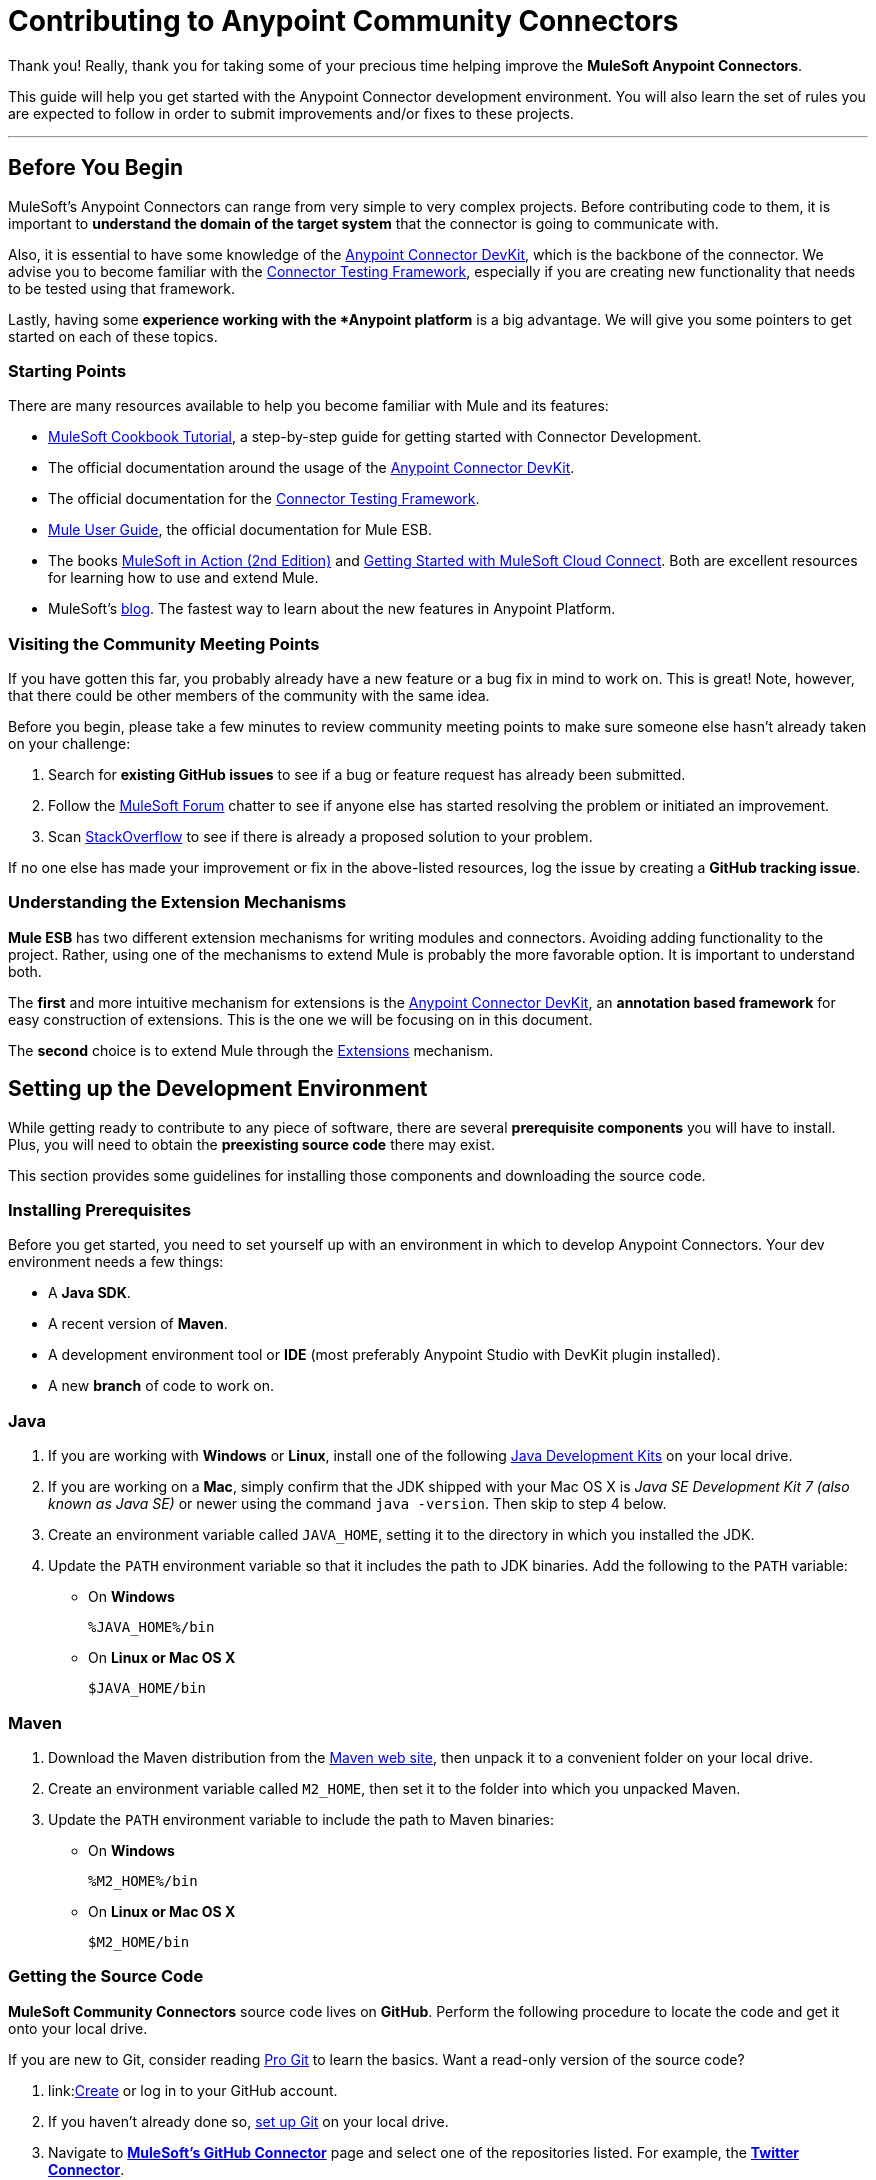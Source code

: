 = Contributing to Anypoint Community Connectors
:keywords: community, connectors, contributing

Thank you! Really, thank you for taking some of your precious time
helping improve the *MuleSoft Anypoint Connectors*.

This guide will help you get started with the Anypoint Connector development
environment. You will also learn the set of rules you are expected to
follow in order to submit improvements and/or fixes to these projects.

---

[[before-you-begin]]
Before You Begin
----------------

MuleSoft's Anypoint Connectors can range from very simple to very complex
projects. Before contributing code to them, it is important to
*understand the domain of the target system* that the connector is going
to communicate with.

Also, it is essential to have some knowledge of the
link:/anypoint-connector-devkit/v/3.7/index[Anypoint Connector DevKit], which is the backbone of the connector. We advise you to become familiar with the link:/anypoint-connector-devkit/v/3.7/connector-testing-framework[Connector Testing Framework], especially if you are creating new functionality that needs
to be tested using that framework.

Lastly, having some *experience working
with the *Anypoint platform* is a big advantage. We will give you some pointers to get started on each of these topics.

[[starting-points]]
Starting Points
~~~~~~~~~~~~~~~

There are many resources available to help you become familiar with Mule and its features:

* http://mulesoft.github.io/mule-cookbook-tutorial/[MuleSoft Cookbook
Tutorial], a step-by-step guide for getting started with Connector
Development.
* The official documentation around the usage of the link:/anypoint-connector-devkit/v/3.7/index[Anypoint Connector DevKit].
* The official documentation for the link:c/anypoint-connector-devkit/v/3.7/connector-testing-framework[Connector Testing Framework].
* link:m/mule-user-guide/v/3.7/index[Mule User Guide], the official documentation for Mule ESB.
* The books link:http://www.manning.com/dossot2/[MuleSoft in Action (2nd
Edition)] and link:http://shop.oreilly.com/product/0636920025726.do[Getting
Started with MuleSoft Cloud Connect]. Both are excellent resources for learning how to use and extend Mule.
* MuleSoft's link:http://blogs.mulesoft.com/[blog]. The fastest way to learn about the new features in Anypoint Platform.

[[visiting-the-community-meeting-points]]
Visiting the Community Meeting Points
~~~~~~~~~~~~~~~~~~~~~~~~~~~~~~~~~~~~~

If you have gotten this far, you probably already have
a new feature or a bug fix in mind to work on. This is great! Note, however, that there
could be other members of the community with the same idea.

Before you begin, please take a few minutes to review community meeting
points to make sure someone else hasn't already taken on your challenge:

. Search for *existing GitHub issues* to see if a bug or feature request has already been submitted.
. Follow the http://forum.mulesoft.org/mulesoft[MuleSoft Forum]
chatter to see if anyone else has started resolving the problem or initiated an improvement.
. Scan http://stackoverflow.com/questions/tagged/mule[StackOverflow] to see if there is already a proposed solution to your problem.

If no one else has made your
improvement or fix in the above-listed resources, log the issue by creating a **GitHub tracking
issue**.

[[understanding-the-extension-mechanisms]]
Understanding the Extension Mechanisms
~~~~~~~~~~~~~~~~~~~~~~~~~~~~~~~~~~~~~~

*Mule ESB* has two different extension mechanisms for writing modules and connectors.
Avoiding adding functionality to the project. Rather, using one of the mechanisms to extend Mule is probably the more favorable option.
It is important to understand both.

The *first* and more intuitive mechanism for extensions is the link:/anypoint-connector-devkit/v/3.7/index[Anypoint Connector DevKit], an *annotation based framework* for easy construction
of extensions. This is the one we will be focusing on in this document.

The *second* choice is to extend Mule through the
link:/mule-fundamentals/v/3.7/extending-mule[Extensions]
mechanism.

[[setting-up-the-development-environment]]
Setting up the Development Environment
--------------------------------------

While getting ready to contribute to any piece of software, there are
several *prerequisite components* you will have to install. Plus, you
will need to obtain the *preexisting source code* there may exist.

This section provides some guidelines for installing those components and downloading the source code.

[[installing-prerequisites]]
Installing Prerequisites
~~~~~~~~~~~~~~~~~~~~~~~~

Before you get started, you need to set yourself up with an environment in which to develop Anypoint Connectors. Your dev environment needs a few things:

* A **Java SDK**.
* A recent version of **Maven**.
* A development environment tool or *IDE* (most preferably Anypoint Studio with DevKit plugin installed).
* A new *branch* of code to work on.

[[java]]
=== Java

. If you are working with *Windows* or **Linux**, install one of the
following
link:http://www.oracle.com/technetwork/java/javase/downloads/index.html[Java
Development Kits] on your local drive.

. If you are working on a **Mac**,
simply confirm that the JDK shipped with your Mac OS X is _Java SE
Development Kit 7 (also known as Java SE)_ or newer using the command
`java -version`. Then skip to step 4 below.

. Create an environment variable called `JAVA_HOME`, setting it to the directory in which you installed the JDK.

. Update the `PATH` environment variable so that it includes the path to JDK binaries. Add the following to the `PATH` variable:


* On *Windows*
+
```
%JAVA_HOME%/bin
```

* On *Linux or Mac OS X*
+
```
$JAVA_HOME/bin
```

[[maven]]
=== Maven

1.  Download the Maven distribution from the
link:http://maven.apache.org/download.cgi[Maven web site], then unpack it to
a convenient folder on your local drive.
2.  Create an environment variable called `M2_HOME`, then set it to the
folder into which you unpacked Maven.
3.  Update the `PATH` environment variable to include the path to Maven
binaries:
* On *Windows*
+
```
%M2_HOME%/bin
```
* On *Linux or Mac OS X*
+
```
$M2_HOME/bin
```

[[getting-the-source-code]]
Getting the Source Code
~~~~~~~~~~~~~~~~~~~~~~~

*MuleSoft Community Connectors* source code lives on **GitHub**. Perform
the following procedure to locate the code and get it onto your local drive.

If you are new to Git, consider reading http://git-scm.com/book[Pro Git] to learn the basics. Want a read-only version of the source code?

1.  link:link:https://help.github.com/articles/signing-up-for-a-new-github-account[Create] or log in to your GitHub account.
2.  If you haven't already done so, link:https://help.github.com/articles/set-up-git[set up Git] on your local
drive.
3.  Navigate to link:https://github.com/mulesoft[*MuleSoft's
GitHub Connector*] page and select one of the repositories listed. For example, the link:https://github.com/mulesoft/twitter-connector.git[*Twitter Connector*].
[.center.text-center]
image:images/cc_fork.png[Fork]
4.  Click the *Fork* button at the top right corner of the page, then select your own git repository into which GitHub inserts a copy.
5.  Prepare to *Clone* your forked repository from your GitHub account to your local drive via a secure file transfer connection. As per GitHub recommendation, we recommend using HTTPS to transfer the source code files
to your local drive. However, if you prefer to establish a secure connection for transferring the files via SSH, follow GitHub procedure to link:https://help.github.com/articles/generating-ssh-keys[generate SSH keys].
6.  From the **command line**, create or navigate to an existing folder on your local drive into which you wish to store your forked clone of the connector source code.
7.  Then, execute one of the following:
* For *HTTPS*
+
```
git clone https://github.com/<username>/<repo-name>
```

* For *SSH*
+
```
git clone git@github.com:<username>/<repo-name>.git
```

8.  Add the *upstream repository* so that you can pull changes and stay updated with changes to the connector code branch. From the command line, execute one of the following:
* For *HTTPS*
+
```
git remote add upstream https://github.com/mulesoft/<repo-name>.git
```

* For *SSH*
+
```
git remote add upstream git@github.com:mulesoft/<repo-name>.git
```

NOTE: Read more about how to
link:https://help.github.com/articles/fork-a-repo/[Fork a Repo] on GitHub.

[[understanding-the-build]]
=== Understanding the Build

This is a great moment to stop and read the
http://mulesoft.github.io/mule-cookbook-tutorial/[MuleSoft Cookbook
Tutorial]. A correct understanding of *how a Anypoint Connector project
is organized and built* is key to a productive development process.

We are ready to develop and implement our improvements. But, instead of doing it manually, we may want to configure an IDE for enhanced productivity. We
will expand on this in the next section.

[[configuring-the-ide]]
== Configuring the IDE

This section offers tips for importing and working on connector source code in **Anypoint Studio**. There are no restrictions on the type of integration development environment you use to develop Anypoint Connectors. We simply opted for the **Anypoint Studio with
DevKit plugin installed**, which is the preferred choice since it adds a lot of support tools.

[[working-with-anypoint-studio]]
=== Working with Anypoint Studio

Use Anypoint Studio to modify or add to your cloned version of the connector source code.

[[importing]]
==== Importing

. Download and install
link:https://www.mulesoft.com/platform/studio[Anypoint Studio] on your local
drive.
. Launch it.
. Install **Anypoint DevKit Plugin**.

* From the *Help* menu in Anypoint Studio, click **Install New Software**.
* Open the *Work with* drop-down menu and select the **Anypoint Addons Update Site**.
+
NOTE: If the Anypoint Addons Update Site is not available in the dropdown list, click *Add* and then *copy* the following URL to the repository
location: _*http://studio.mulesoft.org/r4/addons/beta*_

* Check the *Anypoint DevKit Plugin* option and click **Next**.
* Proceed through the remaining steps in the wizard to install.
* Restart Studio.

. Select *File > Import*.
. In the *Import* wizard, click to expand the *Anypoint Studio*
folder, then select **Anypoint Connector Project from External
Location**, then click **Next**.
. In the *Select root directory* field, use the *Browse* button to
navigate to the directory into which you downloaded the cloned fork of the source code from your GitHub account.
. Ensure the project is checked, then click *Finish* and wait for Studio to import the source code. This step may take a while as it needs to download all dependencies from the Maven repository.
. Open source code files when you need to edit or add content.
. Click the *Save* icon to save locally.

[[testing]]
==== Testing

Use Maven to run unit tests on your project using the command:

```
mvn test
```

In addition to the unit tests, the Anypoint Connector project is
normally packaged with a handful of functional tests. These tests are
part of a *JUnit Test Suite*, called __FunctionalTestSuite__.

To run these tests, you can use the following command:

```
mvn test -Dtest=FunctionalTestSuite
```

On occasion, some tests (that are not testing processors on the connector) require connectivity to the external system. These would be bundled together in a special test suite called SystemTestSuite. You can run those tests with:

```
mvn test -Dtest=SystemTestSuite
```

In these last two cases, you need to provide a file containing the
credentials that allow the connector to talk to the remote system.
Place a file named `automation-credentials.properties` in the
`src/test/resources` folder in your project. This file is "Git-ignored" and
should never be added to the repository.

NOTE: Read more about
link:http://mulesoft.github.io/connector-certification-docs/advanced/index.html#_functional_tests_automation[MuleSoft's
Testing Conventions].

[[setting-startup-parameters]]
==== Setting Startup Parameters

The table below lists a number of command-line parameters you can use to
alter Anypoint Studio startup behavior, if you wish to. Simply edit the
bundled file `AnypointStudio.ini`.

[cols="1,4",options="header"]
|===
|Parameter|Action
|`-clean`|Enables clean registration of plug-in (some plug-ins do not always register themselves properly after a restart).
|`-nosplash`|Does not show Anypoint Studio or plug-in splash screens.
|`-showlocation`|Allows you to explicitly set which JDK to use.
|`-vm`|Examples that come with the full Mule distribution.
|`-vmargs`|Allows you to pass in standard VM arguments.
|===

[[developing-your-contribution]]
== Developing Your Contribution

Working directly on the `*master*` version of source code is *strongly discouraged*, since it would
likely result in *merge conflicts* with the original `*master*` repository. Instead, the recommended approach for contributing to any source code is to host your changes in the
`*feature*` branch. Anypoint Connector code is developed following the
*GitFlow* branching model.

NOTE: The articles link:http://nvie.com/posts/a-successful-git-branching-model/[A successful Git branching model] (by Vincent Driessen) and link:http://www.clock.co.uk/blog/release-management-with-gitflow-the-clock-way/[Release Management with Gitflow] (by Paul Serby) provide excellent starting points for getting familiar with *GitFlow*.

[[creating-your-feature-branch]]
=== Creating Your Feature Branch

Open a command line window and perform the following steps:

* From your local drive, position on `*develop*` branch:
+
```
git checkout develop
```

* Create a new branch in which you can work on your bug fix or improvement using the command:
+
```
git checkout -b feature/yourGitHubIssueNumber
```

Now you should be able to compile your very first version of the connector source code. Unless you are using Anypoint Studio, you need only to instruct Maven to download all the libraries that are dependencies
and compile the project, which can be achieved by executing the following command in the directory into which you cloned the source code:

```
mvn -DskipTests package
```

NOTE: If this is your first time using Maven, the download may take several minutes to complete.

Now that you are all set with a local development environment and your own branch of the source code, you're ready get going!

The following steps briefly outline the development life-cycle to follow in order to develop and commit your changes in **preparation for submission**.

* If you are using Anypoint Studio, make sure you read the previous section about link:#configuring-the-ide[IDE configuration].
* Make sure you *format* your source code using the
link:https://github.com/mulesoft/connector-certification-docs/blob/develop/docs/02-coding-standards-best-practices/files/connectors-style-convention.xml[Formatting settings]. This is to ensure you **adhere
to source code standards**, thus increasing the likelihood that your
changes will be merged into the connector source code.
* *Import* the source code project into Anypoint Studio (or your IDE of
choice), then work on your changes, fixes or improvements.
* *Debug* and test your local version, resolving any issues that arise.
* *Save* your changes locally.
* *Prepare* your changes for a _Pull Request_ by first squashing your changes into a single commit on your branch using the command:
+
```
git rebase -i
```
* *Push* your squashed commit to your branch on your GitHub repository.
Refer to
http://git-scm.com/book/en/v2/Git-Basics-Recording-Changes-to-the-Repository[Git's
documentation] for details on how to commit your changes.
* *Regularly update your branch* with any changes or fixes applied to
the `*develop*` branch (remember this is the repository that will contain the latest changes of the connector). Refer to details below.

[[updating-your-feature-branch]]
=== Updating Your Feature Branch

To ensure that your cloned version of source code remains *up-to-date*
with any changes uploaded to the connector branch, you
should regularly update your branch to *rebase* off of the latest version
of the `*develop*`.

* *Pull* the latest changes from the _upstream_ `*develop*` branch using the following commands:

```
git fetch upstream
git fetch upstream --tags
```

* *Merge* the latest changes and updates from the `*develop*` branch to
your feature branch using the following command:

```
git merge upstream/develop
```

* *Push* any changes of `*develop*` branch to your forked clone using the
following commands:

```
git push origin feature/yourGitHubIssueNumber
git push origin --tags
```

* Access your `*feature*` branch once again (to continue coding), using the command:

```
git checkout dev/yourRepoName/bug/yourGitHubIssueNumber
```

* *Rebase* your branch from the latest version of `*develop*` branch using
the following command:

```
git rebase develop
```

* *Resolve* any conflicts on your feature branch that may appear.

* *Push* the newly-rebased branch back to your fork on your git repository using the following command:

```
git push origin dev/yourRepoName/feature/yourGitHubIssueNumber -f
```

[[submitting-a-pull-request]]
=== Submitting a Pull Request

Ready to submit your patch for review and merging? Initiate a *Pull Request (PR)* on GitHub!

* Review the
link:http://www.mulesoft.org/legal/contributor-agreement.html[MuleSoft
Contributor's Agreement]. Before any contribution is accepted, we need
you to *run* the following notebook
link:https://api-notebook.anypoint.mulesoft.com/notebooks#bc1cf75a0284268407e4[script].

image:images/cc_agreement_1.png[Agreement Site]

This script will ask you to login to GitHub and *accept* our
Contributor's Agreement, resulting in the creation of an issue in our
contributors project with your name.

NOTE: Once you access the *MuleSoft Contributor's Agreement web site*, perform these actions:
	+
	+
	. Hit the *Play notebook* button (or the Run link) and follow the
	instructions as you are prompted through the screens.
	+
	image:images/cc_agreement_2.png[Agreement - Run Script]
	+
	+
	. Authenticate
	+
	+
	image:images/cc_agreement_3.png[Agreement - Authenticate]
	+
	+
	. Register Your Name
	+
	+
	image:images/cc_agreement_4.png[Agreement - Register Your Name]
	+
	+
	. Accept the Agreement
	+
	+
	image:images/cc_agreement_5.png[Agreement - Accept]
	+
	+
	. Now you're ready to contribute!
	+
	+
	image:images/cc_agreement_6.png[Agreement - Success]


* From the repository of your branch, click the _Pull Request_ button.
* In the _Pull Request Preview_ dialog, provide a title and an optional
description of your changes.
* Review the commits that are part of your PR, then click __Send Pull
Request__.
+
NOTE: Refer to GitHub's
link:https://help.github.com/articles/using-pull-requests[detailed
instructions] for submitting a pull request.

* *MuleSoft's Connectors Developer Team* will review the PR and may
initiate discussion or ask questions about your changes in a __Pull
Request Discussion__. If appropriate, the team will then merge your
commits within the _master_ branch. We will validate acceptance of the
agreement at this step.
+
NOTE: If you made *changes or corrections* to your commit *after*
having submitted the PR, go back to the PR page and update the _Commit
Range_ (via the Commits tab), rather than submitting a new pull request.

[[summary]]
== Summary

This guide started with pointing to different
link:#getting-to-know-better-mule[sources of information] around
MuleSoft and the Mule's
link:#visiting-the-community-meeting-points[community meeting points] on
the net. These were useful to understand were MuleSoft is moving to and
to have contact mechanisms with the rest of the community for help or
discussion.

In order to set up our
link:#setting-up-the-development-environment[development environment],
we got to link:#installing-prerequisites[install some prerequisites].
Once we had them ready, we downloaded the
link:#getting-the-source-code[source code].

At that point we were almost ready to develop improvements. We just
needed to link:#configuring-the-ide[configure Anypoint Studio] to
develop or debug MuleSoft Anypoint Connectors code.

Afterwards, we were ready to link:#developing-your-contribution[develop
our contribution]: we created our very own
link:#creating-your-feature-branch[feature branch] to develop the
improvement and we learned how to link:#updating-your-feature-branch[keep
it updated] in order to submit a link:#submitting-a-pull-request[pull
request] to the main MuleSoft Anypoint Conntectors repository.

---
==== *Thank you*, once again, for taking the time to  to contribute to **MuleSoft's Anypoint Connectors**.
---
